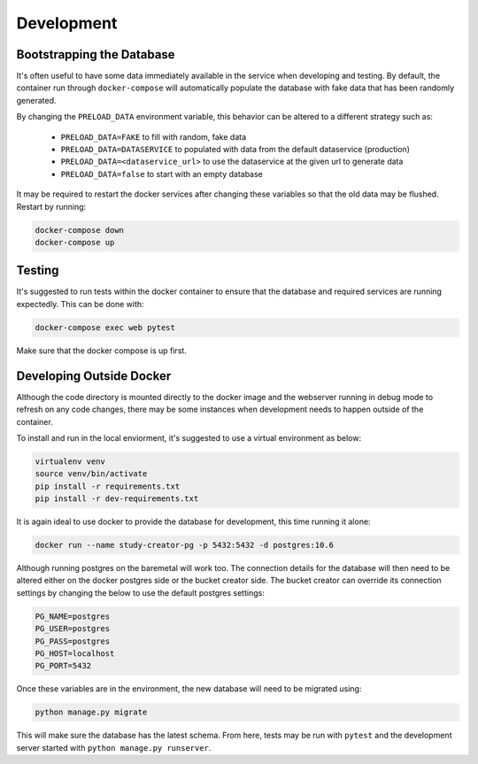 Development
===========

Bootstrapping the Database
--------------------------

It's often useful to have some data immediately available in the service
when developing and testing. By default, the container run through
``docker-compose`` will automatically populate the database with fake data
that has been randomly generated.

By changing the ``PRELOAD_DATA`` environment variable, this behavior can be
altered to a different strategy such as:

    - ``PRELOAD_DATA=FAKE`` to fill with random, fake data
    - ``PRELOAD_DATA=DATASERVICE`` to populated with data from the default
      dataservice (production)
    - ``PRELOAD_DATA=<dataservice_url>`` to use the dataservice at the given
      url to generate data
    - ``PRELOAD_DATA=false`` to start with an empty database

It may be required to restart the docker services after changing these
variables so that the old data may be flushed. Restart by running:

.. code-block:: bash

    docker-compose down
    docker-compose up


Testing
-------

It's suggested to run tests within the docker container to ensure that the
database and required services are running expectedly. This can be done with:

.. code-block:: bash

    docker-compose exec web pytest

Make sure that the docker compose is up first.


Developing Outside Docker
-------------------------

Although the code directory is mounted directly to the docker image and
the webserver running in debug mode to refresh on any code changes, there
may be some instances when development needs to happen outside of the
container.

To install and run in the local enviorment, it's suggested to use a virtual
environment as below:

.. code-block:: bash

    virtualenv venv
    source venv/bin/activate
    pip install -r requirements.txt
    pip install -r dev-requirements.txt

It is again ideal to use docker to provide the database for development,
this time running it alone:

.. code-block:: bash

    docker run --name study-creator-pg -p 5432:5432 -d postgres:10.6

Although running postgres on the baremetal will work too.
The connection details for the database will then need to be altered either
on the docker postgres side or the bucket creator side. The bucket creator
can override its connection settings by changing the below to use the default
postgres settings:

.. code-block:: bash

    PG_NAME=postgres
    PG_USER=postgres
    PG_PASS=postgres
    PG_HOST=localhost
    PG_PORT=5432

Once these variables are in the environment, the new database will need to
be migrated using:

.. code-block:: bash

    python manage.py migrate

This will make sure the database has the latest schema. From here, tests
may be run with ``pytest`` and the development server started with
``python manage.py runserver``.
